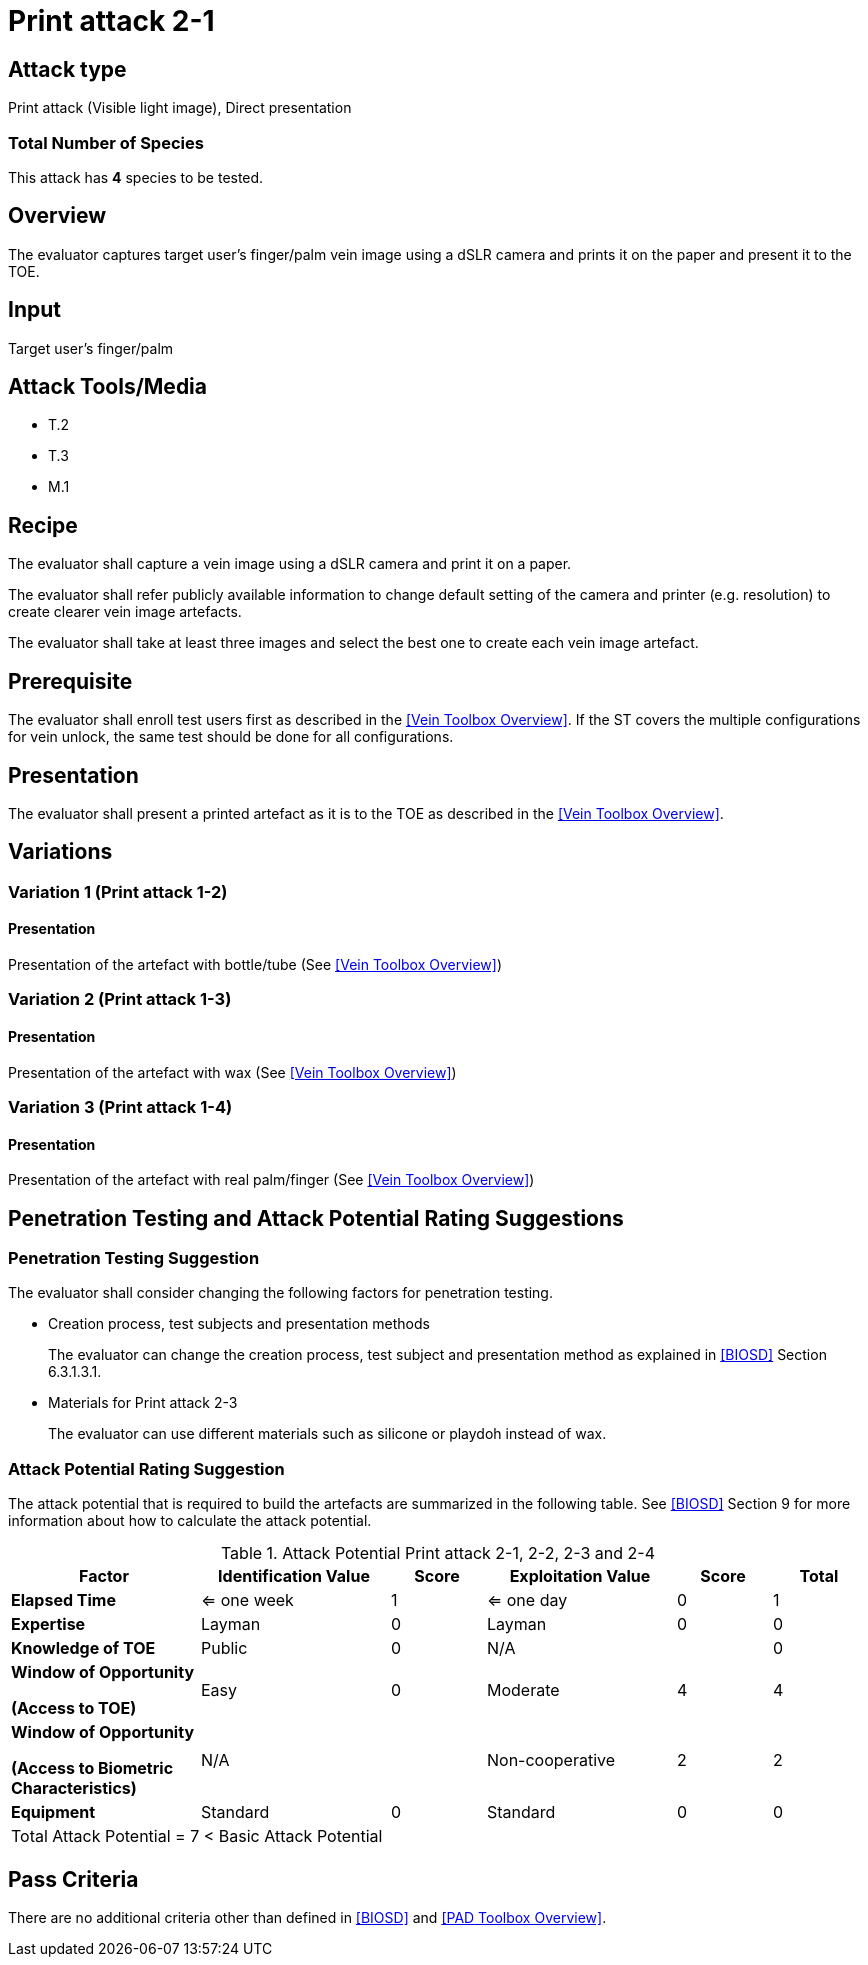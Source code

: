 = Print attack 2-1

== Attack type
Print attack (Visible light image), Direct presentation

=== Total Number of Species
This attack has *4* species to be tested.

== Overview
The evaluator captures target user's finger/palm vein image using a dSLR camera and prints it on the paper and present it to the TOE.

== Input
Target user's finger/palm

== Attack Tools/Media

* T.2
* T.3
* M.1

== Recipe
The evaluator shall capture a vein image using a dSLR camera and print it on a paper. 

The evaluator shall refer publicly available information to change default setting of the camera and printer (e.g. resolution) to create clearer vein image artefacts.

The evaluator shall take at least three images and select the best one to create each vein image artefact.

== Prerequisite
The evaluator shall enroll test users first as described in the <<Vein Toolbox Overview>>. If the ST covers the multiple configurations for vein unlock, the same test should be done for all configurations.

== Presentation
The evaluator shall present a printed artefact as it is to the TOE as described in the <<Vein Toolbox Overview>>.

== Variations

=== Variation 1 (Print attack 1-2)
==== Presentation
Presentation of the artefact with bottle/tube (See <<Vein Toolbox Overview>>)

=== Variation 2 (Print attack 1-3)
==== Presentation
Presentation of the artefact with wax (See <<Vein Toolbox Overview>>)

=== Variation 3 (Print attack 1-4)
==== Presentation
Presentation of the artefact with real palm/finger (See <<Vein Toolbox Overview>>)

== Penetration Testing and Attack Potential Rating Suggestions
=== Penetration Testing Suggestion
The evaluator shall consider changing the following factors for penetration testing.

* Creation process, test subjects and presentation methods
+
The evaluator can change the creation process, test subject and presentation method as explained in <<BIOSD>> Section 6.3.1.3.1. 

* Materials for Print attack 2-3
+
The evaluator can use different materials such as silicone or playdoh instead of wax.

=== Attack Potential Rating Suggestion
The attack potential that is required to build the artefacts are summarized in the following table. See <<BIOSD>> Section 9 for more information about how to calculate the attack potential. 

[cols=".^2,.^2,^.^1,.^2,^.^1,^.^1",options="header",]
.Attack Potential Print attack 2-1, 2-2, 2-3 and 2-4
|===
|Factor 
|Identification Value
|Score
|Exploitation Value
|Score
|Total

|*Elapsed Time*
|<= one week
|1
|<= one day
|0
|1

|*Expertise*
|Layman
|0
|Layman
|0
|0
 
|*Knowledge of TOE*    
|Public
|0 
|N/A
|
|0

a|
*Window of Opportunity*

*(Access to TOE)* 
|Easy
|0
|Moderate
|4
|4

a|
*Window of Opportunity*

*(Access to Biometric Characteristics)* 
|N/A
|
|Non-cooperative
|2
|2

|*Equipment*
|Standard
|0 
|Standard
|0
|0

6+^.^|Total Attack Potential = 7 < Basic Attack Potential

|===

== Pass Criteria
There are no additional criteria other than defined in <<BIOSD>> and <<PAD Toolbox Overview>>.
